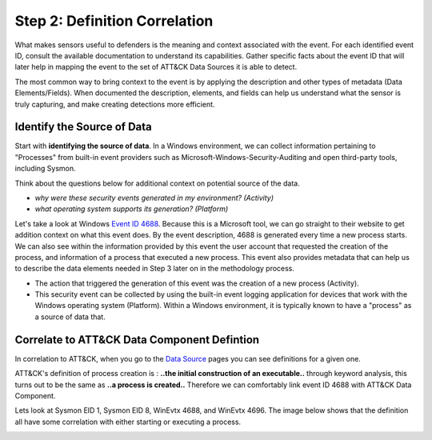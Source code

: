 Step 2: Definition Correlation
===============================

What makes sensors useful to defenders is the meaning and context associated with the event. For each identified event ID, consult the available documentation to understand its capabilities. Gather specific facts about the event ID that will later help in mapping the event to the set of ATT&CK Data Sources it is able to detect. 

The most common way to bring context to the event is by applying the description and other types of metadata (Data Elements/Fields). When documented the description, elements, and fields can help us understand what the sensor is truly capturing, and make creating detections more efficient.

Identify the Source of Data 
---------------------------

Start with **identifying the source of data**. In a Windows environment, we can collect information pertaining to "Processes" from built-in event providers such as Microsoft-Windows-Security-Auditing and open third-party tools, including Sysmon. 

Think about the questions below for additional context on potential source of the data. 

- *why were these security events generated in my environment? (Activity)*
- *what operating system supports its generation? (Platform)*

Let's take a look at Windows `Event ID 4688 <https://learn.microsoft.com/en-us/windows/security/threat-protection/auditing/event-4688>`_. Because this is a Microsoft tool, we can go straight to their website to get addition context on what this event does. By the event description, 4688 is generated every time a new process starts. We can also see within the information provided by this event the user account that requested the creation of the process, and information of a process that executed a new process. This event also provides metadata that can help us to describe the data elements needed in Step 3 later on in the methodology process.

.. image:: ../_static/WELEX2.png
   :width: 600

- The action that triggered the generation of this event was the creation of a new process (Activity). 
- This security event can be collected by using the built-in event logging application for devices that work with the Windows operating system (Platform). Within a Windows environment, it is typically known to have a "process" as a source of data that. 

Correlate to ATT&CK Data Component Defintion
--------------------------------------------
In correlation to ATT&CK, when you go to the `Data Source <https://attack.mitre.org/datasources/>`_ pages you can see definitions for a given one. 

.. image:: ../_static/PCEX.png
   :width: 600

ATT&CK's definition of process creation is : **..the initial construction of an executable..** through keyword analysis, this turns out to be the same as **..a process is created..** Therefore we can comfortably link event ID 4688 with ATT&CK Data Component. 

Lets look at Sysmon EID 1, Sysmon EID 8, WinEvtx 4688, and WinEvtx 4696. The image below shows that the definition all have some correlation with either starting or executing a process. 

.. image:: ../_static/DEF3.png
   :width: 700